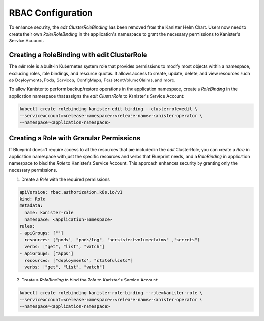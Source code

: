 .. _rbac:

RBAC Configuration
******************

To enhance security, the `edit` `ClusterRoleBinding` has been removed from
the Kanister Helm Chart. Users now need to create their own `Role`/`RoleBinding`
in the application's namespace to grant the necessary permissions to
Kanister's Service Account.

Creating a RoleBinding with edit ClusterRole
============================================

The `edit` role is a built-in Kubernetes system role that provides permissions
to modify most objects within a namespace, excluding roles, role bindings, and
resource quotas. It allows access to create, update, delete, and view resources
such as Deployments, Pods, Services, ConfigMaps, PersistentVolumeClaims, and more.

To allow Kanister to perform backup/restore operations in the application
namespace, create a `RoleBinding` in the application namespace that assigns
the `edit` `ClusterRole` to Kanister's Service Account:

.. code-block:: bash

  kubectl create rolebinding kanister-edit-binding --clusterrole=edit \
  --serviceaccount=<release-namespace>:<release-name>-kanister-operator \
  --namespace=<application-namespace>

Creating a Role with Granular Permissions
=========================================

If Blueprint doesn't require access to all the resources that are included
in the `edit` ClusterRole, you can create a `Role` in application namespace
with just the specific resources and verbs that Blueprint needs, and a `RoleBinding`
in application namespace to bind the `Role` to Kanister's Service Account.
This approach enhances security by granting only the necessary permissions.

1. Create a `Role` with the required permissions:

.. code-block:: yaml

  apiVersion: rbac.authorization.k8s.io/v1
  kind: Role
  metadata:
    name: kanister-role
    namespace: <application-namespace>
  rules:
  - apiGroups: [""]
    resources: ["pods", "pods/log", "persistentvolumeclaims" ,"secrets"]
    verbs: ["get", "list", "watch"]
  - apiGroups: ["apps"]
    resources: ["deployments", "statefulsets"]
    verbs: ["get", "list", "watch"]

2. Create a `RoleBinding` to bind the `Role` to Kanister's Service Account:

.. code-block:: bash

  kubectl create rolebinding kanister-role-binding --role=kanister-role \
  --serviceaccount=<release-namespace>:<release-name>-kanister-operator \
  --namespace=<application-namespace>
